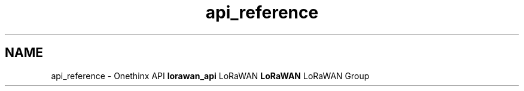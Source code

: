 .TH "api_reference" 3 "Thu Jan 21 2021" "Onethinx LoRaWAN module" \" -*- nroff -*-
.ad l
.nh
.SH NAME
api_reference \- Onethinx API 
\fBlorawan_api\fP LoRaWAN \fBLoRaWAN\fP LoRaWAN Group 
